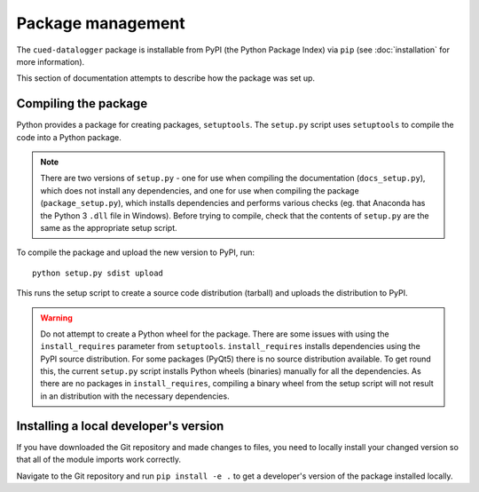 ==================
Package management
==================

The ``cued-datalogger`` package is installable from PyPI (the Python Package Index) via ``pip``
(see :doc:`installation` for more information).

This section of documentation attempts to describe how the package was set up.


Compiling the package
---------------------
Python provides a package for creating packages, ``setuptools``. The ``setup.py`` script uses
``setuptools`` to compile the code into a Python package.

.. note:: There are two versions of ``setup.py`` - one for use when compiling the documentation
  (``docs_setup.py``), which does not install any dependencies, and one for use when compiling the
  package (``package_setup.py``), which installs dependencies and performs various checks (eg. that
  Anaconda has the Python 3 ``.dll`` file in Windows). Before trying to compile, check that the
  contents of ``setup.py`` are the same as the appropriate setup script.

To compile the package and upload the new version to PyPI, run::

  python setup.py sdist upload

This runs the setup script to create a source code distribution (tarball) and uploads the distribution to PyPI.

.. warning:: Do not attempt to create a Python wheel for the package.
  There are some issues with using the ``install_requires`` parameter
  from ``setuptools``. ``install_requires`` installs dependencies using the PyPI source
  distribution. For some packages (PyQt5) there is no source distribution available.
  To get round this, the current ``setup.py`` script installs Python wheels (binaries)
  manually for all the dependencies. As there are no packages in ``install_requires``,
  compiling a binary wheel from the setup script will not result in an distribution with the
  necessary dependencies.


Installing a local developer's version
--------------------------------------
If you have downloaded the Git repository and made changes to files, you need to locally install your
changed version so that all of the module imports work correctly.

Navigate to the Git repository and run ``pip install -e .`` to get a developer's version of the
package installed locally.
